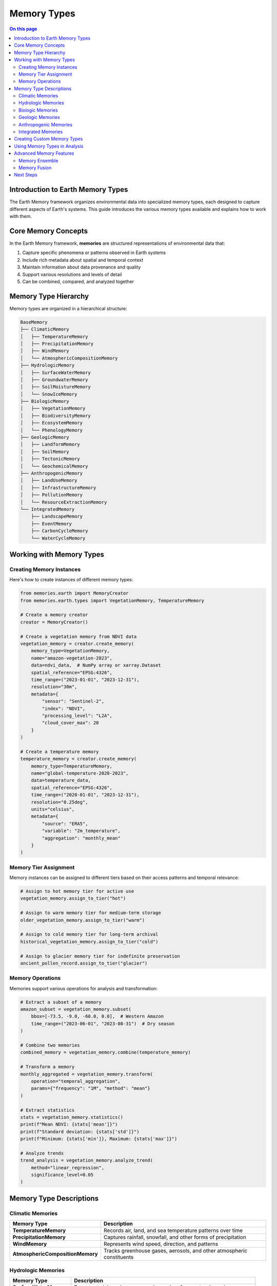 ======================
Memory Types
======================

.. contents:: On this page
   :local:
   :depth: 2

Introduction to Earth Memory Types
-------------------------------

The Earth Memory framework organizes environmental data into specialized memory types, each designed to capture different aspects of Earth's systems. This guide introduces the various memory types available and explains how to work with them.

Core Memory Concepts
-------------------

In the Earth Memory framework, **memories** are structured representations of environmental data that:

1. Capture specific phenomena or patterns observed in Earth systems
2. Include rich metadata about spatial and temporal context
3. Maintain information about data provenance and quality
4. Support various resolutions and levels of detail
5. Can be combined, compared, and analyzed together

Memory Type Hierarchy
--------------------

Memory types are organized in a hierarchical structure:

.. code-block:: text

   BaseMemory
   ├── ClimaticMemory
   │   ├── TemperatureMemory
   │   ├── PrecipitationMemory
   │   ├── WindMemory
   │   └── AtmosphericCompositionMemory
   ├── HydrologicMemory
   │   ├── SurfaceWaterMemory
   │   ├── GroundwaterMemory
   │   ├── SoilMoistureMemory
   │   └── SnowIceMemory
   ├── BiologicMemory
   │   ├── VegetationMemory
   │   ├── BiodiversityMemory
   │   ├── EcosystemMemory
   │   └── PhenologyMemory
   ├── GeologicMemory
   │   ├── LandformMemory
   │   ├── SoilMemory
   │   ├── TectonicMemory
   │   └── GeochemicalMemory
   ├── AnthropogenicMemory
   │   ├── LandUseMemory
   │   ├── InfrastructureMemory
   │   ├── PollutionMemory
   │   └── ResourceExtractionMemory
   └── IntegratedMemory
       ├── LandscapeMemory
       ├── EventMemory
       ├── CarbonCycleMemory
       └── WaterCycleMemory

Working with Memory Types
------------------------

Creating Memory Instances
~~~~~~~~~~~~~~~~~~~~~~~

Here's how to create instances of different memory types:

.. code-block:: python

   from memories.earth import MemoryCreator
   from memories.earth.types import VegetationMemory, TemperatureMemory
   
   # Create a memory creator
   creator = MemoryCreator()
   
   # Create a vegetation memory from NDVI data
   vegetation_memory = creator.create_memory(
       memory_type=VegetationMemory,
       name="amazon-vegetation-2023",
       data=ndvi_data,  # NumPy array or xarray.Dataset
       spatial_reference="EPSG:4326",
       time_range=("2023-01-01", "2023-12-31"),
       resolution="30m",
       metadata={
           "sensor": "Sentinel-2",
           "index": "NDVI",
           "processing_level": "L2A",
           "cloud_cover_max": 20
       }
   )
   
   # Create a temperature memory
   temperature_memory = creator.create_memory(
       memory_type=TemperatureMemory,
       name="global-temperature-2020-2023",
       data=temperature_data,
       spatial_reference="EPSG:4326",
       time_range=("2020-01-01", "2023-12-31"),
       resolution="0.25deg",
       units="celsius",
       metadata={
           "source": "ERA5",
           "variable": "2m_temperature",
           "aggregation": "monthly_mean"
       }
   )

Memory Tier Assignment
~~~~~~~~~~~~~~~~~~~~

Memory instances can be assigned to different tiers based on their access patterns and temporal relevance:

.. code-block:: python

   # Assign to hot memory tier for active use
   vegetation_memory.assign_to_tier("hot")
   
   # Assign to warm memory tier for medium-term storage
   older_vegetation_memory.assign_to_tier("warm")
   
   # Assign to cold memory tier for long-term archival
   historical_vegetation_memory.assign_to_tier("cold")
   
   # Assign to glacier memory tier for indefinite preservation
   ancient_pollen_record.assign_to_tier("glacier")

Memory Operations
~~~~~~~~~~~~~~~

Memories support various operations for analysis and transformation:

.. code-block:: python

   # Extract a subset of a memory
   amazon_subset = vegetation_memory.subset(
       bbox=[-73.5, -9.0, -60.0, 0.0],  # Western Amazon
       time_range=("2023-06-01", "2023-08-31")  # Dry season
   )
   
   # Combine two memories
   combined_memory = vegetation_memory.combine(temperature_memory)
   
   # Transform a memory
   monthly_aggregated = vegetation_memory.transform(
       operation="temporal_aggregation",
       params={"frequency": "1M", "method": "mean"}
   )
   
   # Extract statistics
   stats = vegetation_memory.statistics()
   print(f"Mean NDVI: {stats['mean']}")
   print(f"Standard deviation: {stats['std']}")
   print(f"Minimum: {stats['min']}, Maximum: {stats['max']}")
   
   # Analyze trends
   trend_analysis = vegetation_memory.analyze_trend(
       method="linear_regression",
       significance_level=0.05
   )

Memory Type Descriptions
-----------------------

Climatic Memories
~~~~~~~~~~~~~~~

.. list-table::
   :header-rows: 1
   :widths: 25 75
   
   * - Memory Type
     - Description
   * - **TemperatureMemory**
     - Records air, land, and sea temperature patterns over time
   * - **PrecipitationMemory**
     - Captures rainfall, snowfall, and other forms of precipitation
   * - **WindMemory**
     - Represents wind speed, direction, and patterns
   * - **AtmosphericCompositionMemory**
     - Tracks greenhouse gases, aerosols, and other atmospheric constituents

Hydrologic Memories
~~~~~~~~~~~~~~~~~~

.. list-table::
   :header-rows: 1
   :widths: 25 75
   
   * - Memory Type
     - Description
   * - **SurfaceWaterMemory**
     - Represents lakes, rivers, reservoirs, and surface water dynamics
   * - **GroundwaterMemory**
     - Captures aquifer levels, recharge rates, and groundwater quality
   * - **SoilMoistureMemory**
     - Tracks water content in soil at different depths
   * - **SnowIceMemory**
     - Records snow cover, ice extent, glaciers, and polar ice

Biologic Memories
~~~~~~~~~~~~~~~~

.. list-table::
   :header-rows: 1
   :widths: 25 75
   
   * - Memory Type
     - Description
   * - **VegetationMemory**
     - Represents plant cover, health, productivity, and structure
   * - **BiodiversityMemory**
     - Captures species distributions, richness, and ecosystem diversity
   * - **EcosystemMemory**
     - Tracks ecosystem function, services, and resilience
   * - **PhenologyMemory**
     - Represents seasonal biological events and cycles

Geologic Memories
~~~~~~~~~~~~~~~~

.. list-table::
   :header-rows: 1
   :widths: 25 75
   
   * - Memory Type
     - Description
   * - **LandformMemory**
     - Represents terrain, topography, and geomorphology
   * - **SoilMemory**
     - Captures soil composition, structure, and properties
   * - **TectonicMemory**
     - Tracks plate movements, earthquakes, and volcanic activity
   * - **GeochemicalMemory**
     - Represents chemical composition of rocks, soils, and sediments

Anthropogenic Memories
~~~~~~~~~~~~~~~~~~~~

.. list-table::
   :header-rows: 1
   :widths: 25 75
   
   * - Memory Type
     - Description
   * - **LandUseMemory**
     - Represents human land use patterns and changes
   * - **InfrastructureMemory**
     - Captures built environment and human infrastructure
   * - **PollutionMemory**
     - Tracks pollutants in air, water, soil, and their impacts
   * - **ResourceExtractionMemory**
     - Represents mining, drilling, harvesting, and extraction activities

Integrated Memories
~~~~~~~~~~~~~~~~~~

.. list-table::
   :header-rows: 1
   :widths: 25 75
   
   * - Memory Type
     - Description
   * - **LandscapeMemory**
     - Holistic representation of landscapes integrating multiple aspects
   * - **EventMemory**
     - Captures discrete environmental events like floods, fires, or storms
   * - **CarbonCycleMemory**
     - Integrates carbon fluxes and stocks across Earth systems
   * - **WaterCycleMemory**
     - Represents the complete hydrological cycle in a region

Creating Custom Memory Types
--------------------------

You can create custom memory types to represent specialized environmental data:

.. code-block:: python

   from memories.earth.types import BiologicMemory
   
   class CoralReefMemory(BiologicMemory):
       """Memory type specialized for coral reef ecosystems."""
       
       def __init__(self, name, data, **kwargs):
           super().__init__(name, data, **kwargs)
           self.ecosystem_type = "coral_reef"
           self.required_attributes = [
               "coral_cover", "species_diversity", "health_index"
           ]
       
       def calc_bleaching_risk(self, temperature_memory):
           """Calculate coral bleaching risk based on temperature anomalies."""
           # Implementation details...
           return bleaching_risk_index
       
       def identify_resilient_areas(self):
           """Identify areas of the reef showing resilience."""
           # Implementation details...
           return resilient_zones

Using Memory Types in Analysis
----------------------------

Different memory types can be used together in analysis pipelines:

.. code-block:: python

   from memories.earth.analysis import CorrelationAnalysis, RegimeShiftDetection
   
   # Analyze relationship between temperature and vegetation
   correlation = CorrelationAnalysis.run(
       memories=[temperature_memory, vegetation_memory],
       method="pearson",
       lag_range=(-3, 3),  # Months
       significance_level=0.05
   )
   
   # Detect regime shifts in ecosystem
   shifts = RegimeShiftDetection.run(
       memory=ecosystem_memory,
       method="sequential_t_test",
       parameters={
           "cut_off_length": 10,
           "significance_level": 0.01,
           "huber_weight": 1
       }
   )

Advanced Memory Features
-----------------------

Memory Ensemble
~~~~~~~~~~~~~

Create and work with ensembles of memories:

.. code-block:: python

   from memories.earth.ensemble import MemoryEnsemble
   
   # Create an ensemble from multiple vegetation memories
   vegetation_ensemble = MemoryEnsemble(
       memories=[vegetation_memory_1, vegetation_memory_2, vegetation_memory_3],
       name="vegetation-ensemble-2023",
       weights=[0.5, 0.3, 0.2]  # Optional weights for each memory
   )
   
   # Calculate ensemble statistics
   ensemble_mean = vegetation_ensemble.mean()
   ensemble_uncertainty = vegetation_ensemble.uncertainty()
   
   # Find optimal subset of memories
   optimal_subset = vegetation_ensemble.optimize(
       target_variable="primary_productivity",
       optimization_metric="rmse",
       reference_data=ground_truth_data
   )

Memory Fusion
~~~~~~~~~~~~

Fuse different memory types to create integrated understanding:

.. code-block:: python

   from memories.earth.fusion import MemoryFusion
   
   # Create a fusion of vegetation, temperature, and precipitation memories
   drought_memory = MemoryFusion.create(
       memories=[vegetation_memory, temperature_memory, precipitation_memory],
       fusion_type="drought_index",
       parameters={
           "veg_weight": 0.4,
           "temp_weight": 0.3,
           "precip_weight": 0.3,
           "method": "weighted_integration"
       }
   )
   
   # Use the fused memory for analysis
   drought_severity = drought_memory.extract_index("severity")
   drought_duration = drought_memory.extract_index("duration")
   drought_impact = drought_memory.analyze_impact(
       target="vegetation_productivity"
   )

Next Steps
---------

After learning about memory types:

- Explore memory architecture in :doc:`../memory_architecture/index`
- Learn about memory retrieval and query in :doc:`../memory_codex/query`
- Discover AI integration capabilities in :doc:`../ai_integration/index` 